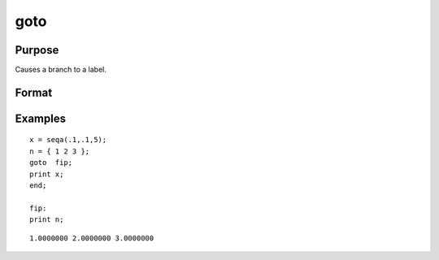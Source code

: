 
goto
==============================================

Purpose
----------------

Causes a branch to a label.

Format
----------------
.. function:: goto label 
			       . 
			       . 
			       . 
			  label:

Examples
----------------

::

    x = seqa(.1,.1,5);
    n = { 1 2 3 };
    goto  fip;
    print x;
    end;
     
    fip:
    print n;

::

    1.0000000 2.0000000 3.0000000

.. seealso:: Functions :func:`gosub`, :func:`if`
